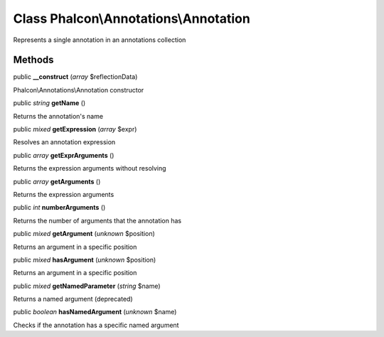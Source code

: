 Class **Phalcon\\Annotations\\Annotation**
==========================================

Represents a single annotation in an annotations collection


Methods
---------

public  **__construct** (*array* $reflectionData)

Phalcon\\Annotations\\Annotation constructor



public *string*  **getName** ()

Returns the annotation's name



public *mixed*  **getExpression** (*array* $expr)

Resolves an annotation expression



public *array*  **getExprArguments** ()

Returns the expression arguments without resolving



public *array*  **getArguments** ()

Returns the expression arguments



public *int*  **numberArguments** ()

Returns the number of arguments that the annotation has



public *mixed*  **getArgument** (*unknown* $position)

Returns an argument in a specific position



public *mixed*  **hasArgument** (*unknown* $position)

Returns an argument in a specific position



public *mixed*  **getNamedParameter** (*string* $name)

Returns a named argument (deprecated)



public *boolean*  **hasNamedArgument** (*unknown* $name)

Checks if the annotation has a specific named argument



